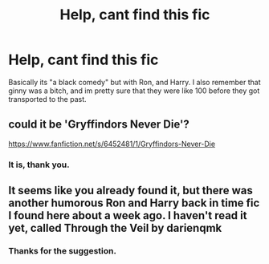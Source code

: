 #+TITLE: Help, cant find this fic

* Help, cant find this fic
:PROPERTIES:
:Author: im-dead-inside-pizza
:Score: 3
:DateUnix: 1600178010.0
:DateShort: 2020-Sep-15
:FlairText: What's That Fic?
:END:
Basically its "a black comedy" but with Ron, and Harry. I also remember that ginny was a bitch, and im pretty sure that they were like 100 before they got transported to the past.


** could it be 'Gryffindors Never Die'?

[[https://www.fanfiction.net/s/6452481/1/Gryffindors-Never-Die]]
:PROPERTIES:
:Author: Nepperoni289
:Score: 3
:DateUnix: 1600179439.0
:DateShort: 2020-Sep-15
:END:

*** It is, thank you.
:PROPERTIES:
:Author: im-dead-inside-pizza
:Score: 2
:DateUnix: 1600179750.0
:DateShort: 2020-Sep-15
:END:


** It seems like you already found it, but there was another humorous Ron and Harry back in time fic I found here about a week ago. I haven't read it yet, called Through the Veil by darienqmk
:PROPERTIES:
:Author: lebenvie
:Score: 1
:DateUnix: 1600230106.0
:DateShort: 2020-Sep-16
:END:

*** Thanks for the suggestion.
:PROPERTIES:
:Author: im-dead-inside-pizza
:Score: 1
:DateUnix: 1600234084.0
:DateShort: 2020-Sep-16
:END:
